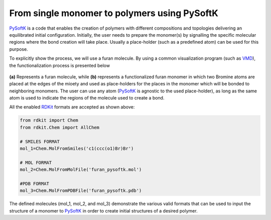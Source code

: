 .. _monomer_polymers:

=========================================================
From single monomer to polymers using PySoftK
=========================================================

PySoftK_ is a code that enables the creation of polymers with different compositions and topologies delivering an equilibrated initial configuration. Initially, the user needs to prepare the monomer(s) by signalling the specific molecular regions where the bond creation will take place. Usually a place-holder (such as a predefined atom) can be used for this purpose.  

To explicitly show the process, we will use a furan molecule. By using a common visualization program (such as VMD_), the functionalization process is presented below

.. figure:: prep-pol.png
   :align: center
   :figclass: align-center

**(a)** Represents a furan molecule, while **(b)** represents a functionalized furan monomer in which two Bromine atoms are placed at the edges of the mioety and used as place-holders for the places in the monomer which will be bonded to neighboring monomers. The user can use any atom (PySoftK_ is agnostic to the used place-holder), as long as the same atom is used to indicate the regions of the molecule used to create a bond.  


All the enabled RDKit_ formats are accepted as shown above:

.. code-block:: python

   from rdkit import Chem
   from rdkit.Chem import AllChem

   # SMILES FORMAT
   mol_1=Chem.MolFromSmiles('c1(ccc(o1)Br)Br')

   # MOL FORMAT
   mol_2=Chem.MolFromMolFile('furan_pysoftk.mol')

   #PDB FORMAT
   mol_3=Chem.MolFromPDBFile('furan_pysoftk.pdb')

The defined molecules (mol_1, mol_2, and mol_3) demonstrate the various valid formats that can be used to input the structure of a monomer to PySoftK_ in order to create initial structures of a desired polymer. 
   
.. _PySoftK: https://github.com/alejandrosantanabonilla/pysoftk
.. _RDKit: https://www.rdkit.org/
.. _VMD: https://www.ks.uiuc.edu/Research/vmd/
